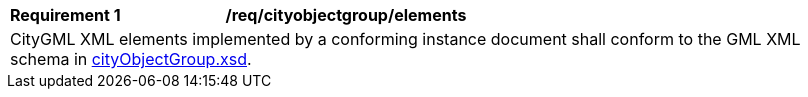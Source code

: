 [[req_city_object_group_elements]]
[width="100%",cols="2,6"]
|===
^|*Requirement  {counter:req-id}* |*/req/cityobjectgroup/elements*
2+|CityGML XML elements implemented by a conforming instance document shall conform to the GML XML schema in http://schemas.opengis.net/citygml/cityobjectgroup/3.0/cityObjectGroup.xsd[cityObjectGroup.xsd^].
|===
